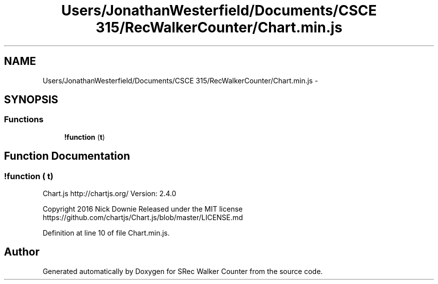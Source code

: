 .TH "Users/JonathanWesterfield/Documents/CSCE 315/RecWalkerCounter/Chart.min.js" 3 "Thu Mar 22 2018" "SRec Walker Counter" \" -*- nroff -*-
.ad l
.nh
.SH NAME
Users/JonathanWesterfield/Documents/CSCE 315/RecWalkerCounter/Chart.min.js \- 
.SH SYNOPSIS
.br
.PP
.SS "Functions"

.in +1c
.ti -1c
.RI "\fB!function\fP (\fBt\fP)"
.br
.in -1c
.SH "Function Documentation"
.PP 
.SS "!function ( t)"
Chart\&.js http://chartjs.org/ Version: 2\&.4\&.0
.PP
Copyright 2016 Nick Downie Released under the MIT license https://github.com/chartjs/Chart.js/blob/master/LICENSE.md 
.PP
Definition at line 10 of file Chart\&.min\&.js\&.
.SH "Author"
.PP 
Generated automatically by Doxygen for SRec Walker Counter from the source code\&.
